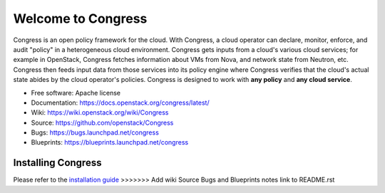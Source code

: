 ===================
Welcome to Congress
===================

Congress is an open policy framework for the cloud.  With Congress, a
cloud operator can declare, monitor, enforce, and audit "policy" in a
heterogeneous cloud environment.  Congress gets inputs from a cloud's
various cloud services; for example in OpenStack, Congress fetches
information about VMs from Nova, and network state from Neutron, etc.
Congress then feeds input data from those services into its policy engine
where Congress verifies that the cloud's actual state abides by the cloud
operator's policies.  Congress is designed to work with **any policy** and
**any cloud service**.

* Free software: Apache license
* Documentation: https://docs.openstack.org/congress/latest/
* Wiki: https://wiki.openstack.org/wiki/Congress
* Source: https://github.com/openstack/Congress
* Bugs: https://bugs.launchpad.net/congress
* Blueprints: https://blueprints.launchpad.net/congress

.. image:: https://governance.openstack.org/tc/badges/congress.svg
    :target: https://governance.openstack.org/tc/reference/tags/index.html

Installing Congress
===================

Please refer to the
`installation guide <https://docs.openstack.org/congress/latest/install/>`_
>>>>>>> Add wiki Source Bugs and Blueprints notes link to README.rst

